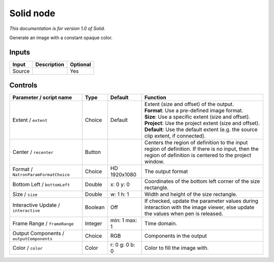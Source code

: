 .. _net.sf.openfx.Solid:

Solid node
==========

*This documentation is for version 1.0 of Solid.*

Generate an image with a constant opaque color.

Inputs
------

+----------+---------------+------------+
| Input    | Description   | Optional   |
+==========+===============+============+
| Source   |               | Yes        |
+----------+---------------+------------+

Controls
--------

.. tabularcolumns:: |>{\raggedright}p{0.2\columnwidth}|>{\raggedright}p{0.06\columnwidth}|>{\raggedright}p{0.07\columnwidth}|p{0.63\columnwidth}|

.. cssclass:: longtable

+--------------------------------------------+-----------+------------------+--------------------------------------------------------------------------------------------------------------------------------------------------------------+
| Parameter / script name                    | Type      | Default          | Function                                                                                                                                                     |
+============================================+===========+==================+==============================================================================================================================================================+
| Extent / ``extent``                        | Choice    | Default          | | Extent (size and offset) of the output.                                                                                                                    |
|                                            |           |                  | | **Format**: Use a pre-defined image format.                                                                                                                |
|                                            |           |                  | | **Size**: Use a specific extent (size and offset).                                                                                                         |
|                                            |           |                  | | **Project**: Use the project extent (size and offset).                                                                                                     |
|                                            |           |                  | | **Default**: Use the default extent (e.g. the source clip extent, if connected).                                                                           |
+--------------------------------------------+-----------+------------------+--------------------------------------------------------------------------------------------------------------------------------------------------------------+
| Center / ``recenter``                      | Button    |                  | Centers the region of definition to the input region of definition. If there is no input, then the region of definition is centered to the project window.   |
+--------------------------------------------+-----------+------------------+--------------------------------------------------------------------------------------------------------------------------------------------------------------+
| Format / ``NatronParamFormatChoice``       | Choice    | HD 1920x1080     | The output format                                                                                                                                            |
+--------------------------------------------+-----------+------------------+--------------------------------------------------------------------------------------------------------------------------------------------------------------+
| Bottom Left / ``bottomLeft``               | Double    | x: 0 y: 0        | Coordinates of the bottom left corner of the size rectangle.                                                                                                 |
+--------------------------------------------+-----------+------------------+--------------------------------------------------------------------------------------------------------------------------------------------------------------+
| Size / ``size``                            | Double    | w: 1 h: 1        | Width and height of the size rectangle.                                                                                                                      |
+--------------------------------------------+-----------+------------------+--------------------------------------------------------------------------------------------------------------------------------------------------------------+
| Interactive Update / ``interactive``       | Boolean   | Off              | If checked, update the parameter values during interaction with the image viewer, else update the values when pen is released.                               |
+--------------------------------------------+-----------+------------------+--------------------------------------------------------------------------------------------------------------------------------------------------------------+
| Frame Range / ``frameRange``               | Integer   | min: 1 max: 1    | Time domain.                                                                                                                                                 |
+--------------------------------------------+-----------+------------------+--------------------------------------------------------------------------------------------------------------------------------------------------------------+
| Output Components / ``outputComponents``   | Choice    | RGB              | Components in the output                                                                                                                                     |
+--------------------------------------------+-----------+------------------+--------------------------------------------------------------------------------------------------------------------------------------------------------------+
| Color / ``color``                          | Color     | r: 0 g: 0 b: 0   | Color to fill the image with.                                                                                                                                |
+--------------------------------------------+-----------+------------------+--------------------------------------------------------------------------------------------------------------------------------------------------------------+
